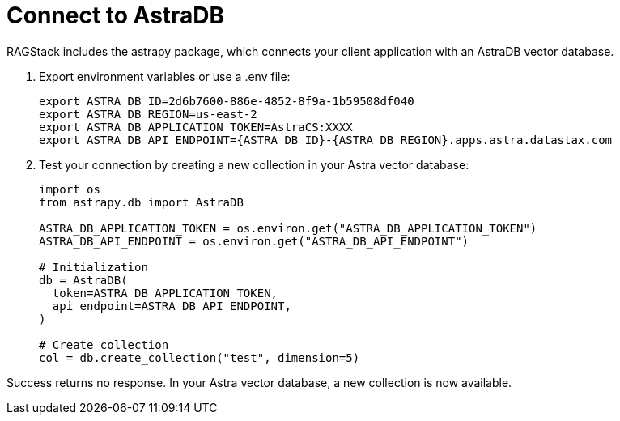 = Connect to AstraDB

RAGStack includes the astrapy package, which connects your client application with an AstraDB vector database.

. Export environment variables or use a .env file:
+
[source,bash]
----
export ASTRA_DB_ID=2d6b7600-886e-4852-8f9a-1b59508df040
export ASTRA_DB_REGION=us-east-2
export ASTRA_DB_APPLICATION_TOKEN=AstraCS:XXXX
export ASTRA_DB_API_ENDPOINT={ASTRA_DB_ID}-{ASTRA_DB_REGION}.apps.astra.datastax.com
----

. Test your connection by creating a new collection in your Astra vector database:
+
[source,python]
----
import os
from astrapy.db import AstraDB

ASTRA_DB_APPLICATION_TOKEN = os.environ.get("ASTRA_DB_APPLICATION_TOKEN")
ASTRA_DB_API_ENDPOINT = os.environ.get("ASTRA_DB_API_ENDPOINT")

# Initialization
db = AstraDB(
  token=ASTRA_DB_APPLICATION_TOKEN,
  api_endpoint=ASTRA_DB_API_ENDPOINT,
)

# Create collection
col = db.create_collection("test", dimension=5)
----

Success returns no response.
In your Astra vector database, a new collection is now available.

